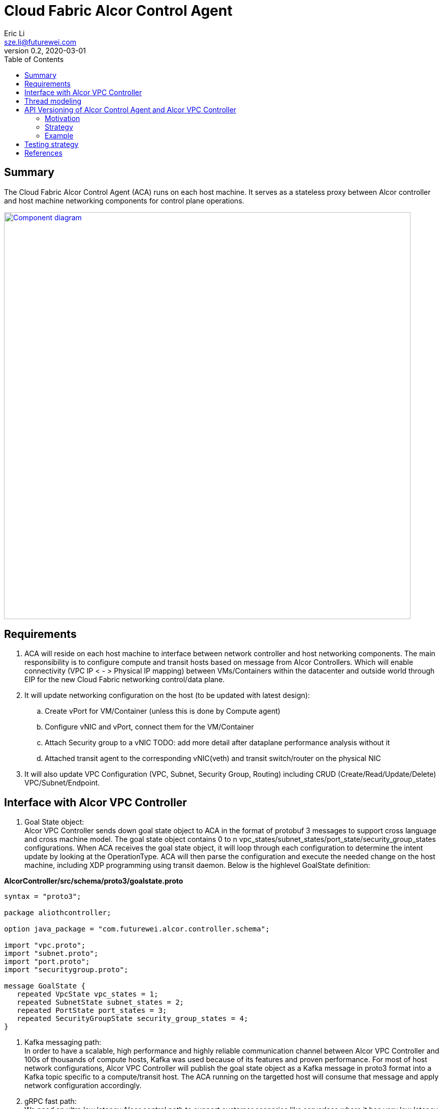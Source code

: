 = Cloud Fabric Alcor Control Agent
Eric Li <sze.li@futurewei.com>
v0.2, 2020-03-01
:toc: right

== Summary

The Cloud Fabric Alcor Control Agent (ACA) runs on each host machine. It serves as a stateless proxy between Alcor controller and host machine networking components for control plane operations.

image::images/Agent_components.JPG["Component diagram", width=800, link="images/Agent_components.JPG"]

== Requirements

. ACA will reside on each host machine to interface between network controller and host networking components. The main responsibility is to configure compute and transit hosts based on message from Alcor Controllers. Which will enable connectivity (VPC IP < - > Physical IP mapping) between VMs/Containers within the datacenter and outside world through EIP for the new Cloud Fabric networking control/data plane.

. It will update networking configuration on the host (to be updated with latest design):
	.. Create vPort for VM/Container (unless this is done by Compute agent)
	.. Configure vNIC and vPort, connect them for the VM/Container
	.. Attach Security group to a vNIC TODO: add more detail after dataplane performance analysis without it
	.. Attached transit agent to the corresponding vNIC(veth) and transit switch/router on the physical NIC

. It will also update VPC Configuration (VPC, Subnet, Security Group, Routing) including CRUD (Create/Read/Update/Delete) VPC/Subnet/Endpoint.

== Interface with Alcor VPC Controller
. Goal State object: +
Alcor VPC Controller sends down goal state object to ACA in the format of protobuf 3 messages to support cross language and cross machine model. The goal state object contains 0 to n vpc_states/subnet_states/port_state/security_group_states configurations. When ACA receives the goal state object, it will loop through each configuration to determine the intent update by looking at the OperationType. ACA will then parse the configuration and execute the needed change on the host machine, including XDP programming using transit daemon. Below is the highlevel GoalState definition:

*AlcorController/src/schema/proto3/goalstate.proto*

[source,java]
------------------------------------------------------------
syntax = "proto3";

package aliothcontroller;

option java_package = "com.futurewei.alcor.controller.schema";

import "vpc.proto";
import "subnet.proto";
import "port.proto";
import "securitygroup.proto";

message GoalState {
   repeated VpcState vpc_states = 1;
   repeated SubnetState subnet_states = 2;
   repeated PortState port_states = 3;
   repeated SecurityGroupState security_group_states = 4;
}
------------------------------------------------------------

. Kafka messaging path: +
In order to have a scalable, high performance and highly reliable communication channel between Alcor VPC Controller and 100s of thousands of compute hosts, Kafka was used because of its features and proven performance. For most of host network configurations, Alcor VPC Controller will publish the goal state object as a Kafka message in proto3 format into a Kafka topic specific to a compute/transit host. The ACA running on the targetted host will consume that message and apply network configuration accordingly.

. gRPC fast path: +
We need an ultra low latency Alcor control path to support customer scenarios like serverless where it has very low latency budget (<100ms) for end to end. An async gRPC server was added into ACA in conjunction with the Kakfa cosumer to process goal state updates faster. See the "Thread modeling" session below for more information the threading implementation.

. Security Group API: +
https://github.com/openstack/neutron/blob/master/neutron/agent/securitygroups_rpc.py

. Authentication and Authorization: +
Openstack documentation on using authentication token: +
https://docs.openstack.org/ocata/config-reference/common-configurations/auth.html

== Thread modeling
There will be one thread for Kafka consumer to receive Alcor VPC controller goal state update. Another thread should be used to post the respond on the goal state update result to Kakfa so that the controller can process it.

There will be another thread for async gRPC server to handle goal state update request for control fast path (currently targetting serverless scenario for fast provisioning). The gRPC async library will handle the client call from Alcor VPC controller, put the work item into its own completion queue, and reponds to the client call quickly. It will transparently create new threads to process the work items in its completion queue. Once a work item is completed, it will create a gRPC response to the original client call with the goal state update result.

== API Versioning of Alcor Control Agent and Alcor VPC Controller

==== Motivation
When making major changes to code, the components need to be versioned in such a way so that old clients have time to upgrade, and new clients can use the new features without issues.

==== Strategy
The strategy is to have the two components, agent and controller, explicitly state the API version in their messages.
Thus, every message/call between the Controller and the ACA will have an API version tagged. +

The components will support a range of different API versions by defining the max API version and min API version supported. +
These fields will then be incremented respectively as features are +
upgraded, and deprecated.

For major version upgrades, the strategy will be to

. Deploy changes to all ACA first
. Deploy changes to Network Controller once all Agents have been upgraded

==== Example
For example, say there is a new update to support SR-IOV.

[width="100%",options="header"]
|====================
|Case|Controller Action|Agent Action
|V1 Agent and V2 Controller|Controller sends a new V2 config to enable SR-IOV.|Agent sees unknown version in message and fails
|V2 Agent and V1 Controller|Controller sends a V1 Config|Agent sees V1 version in message and executes V1 calls
|====================

== Testing strategy
Gtest framework is used for unit testing and some functional testing. Completed end to end and functional testing will be developed by plugging in controller, agent and Mizar together under Jenkins CI/CD framework. We are planning to leverage gcov+lcov for code coverage analysis.

== References

. https://docs.openstack.org/neutron/pike/contributor/internals/openvswitch_agent.html
. https://github.com/kubernetes/community/blob/master/contributors/design-proposals/release/versioning.md
. https://dzone.com/articles/backward-compatibility-check-for-rest-apis
. https://stackoverflow.com/questions/29871744/how-do-you-manage-the-underlying-codebase-for-a-versioned-api

